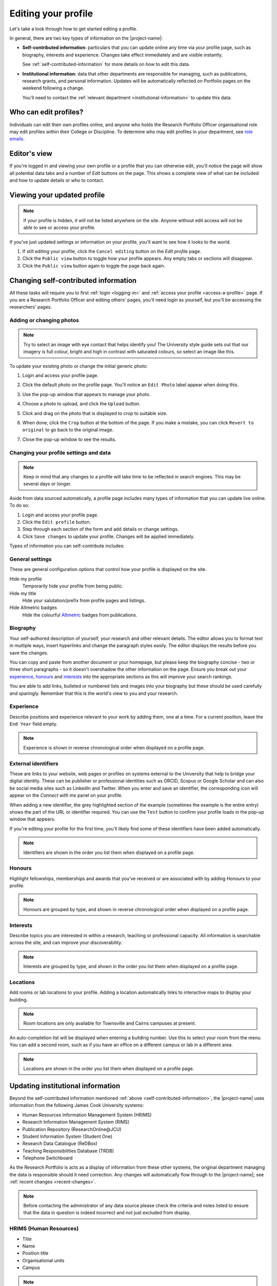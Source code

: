 .. _edit-profile:

Editing your profile
====================

Let's take a look through how to get started editing a profile.

In general, there are two key types of information on the |project-name|:

* **Self-contributed information**: particulars that you can update online any
  time via your profile page, such as biography, interests and experience.
  Changes take effect immediately and are visible instantly.

  See :ref:`self-contributed-information` for more details on how to edit this
  data.

* **Institutional information**: data that other departments are
  responsible for managing, such as publications, research grants, and
  personal information.  |weekly-update|

  You'll need to contact the :ref:`relevant department
  <institutional-information>` to update this data. 

Who can edit profiles?
----------------------

Individuals can edit their own profiles online, and anyone who holds the
Research Portfolio Officer organisational role may edit profiles within their
College or Discipline. To determine who may edit profiles in your department,
see `role emails
<https://secure.jcu.edu.au/app/roleemails/index.cfm?showmember=ResearchPortfolioOfficer>`__.


Editor's view
-------------

.. image:: ./images/editors-view.png
   :width: 50%

If you're logged in and viewing your own profile or a profile that you can
otherwise edit, you'll notice the page will show all potential data tabs and a
number of *Edit* buttons on the page.  This shows a complete view of what can
be included and how to update details or who to contact.


Viewing your updated profile
----------------------------

.. note::

   If your profile is hidden, it will not be listed anywhere on the site.
   Anyone without edit access will not be able to see or access your profile.

If you've just updated settings or information on your profile, you'll want to
see how it looks to the world.

.. image:: ./images/public-view.png
   :align: right

#. If still editing your profile, click the ``Cancel editing`` button on the
   *Edit profile* page.

#. Click the ``Public view`` button to toggle how your profile appears. Any
   empty tabs or sections will disappear.

#. Click the ``Public view`` button again to toggle the page back again.


.. _self-contributed-information:

Changing self-contributed information
-------------------------------------

All these tasks will require you to first :ref:`login <logging-in>` and
:ref:`access your profile <access-a-profile>` page.  If you are a Research
Portfolio Officer and editing others' pages, you'll need login as yourself,
but you'll be accessing the researchers' pages.


Adding or changing photos
~~~~~~~~~~~~~~~~~~~~~~~~~

.. note::

   Try to select an image with eye contact that helps identify you!  The
   University style guide sets out that our imagery is full colour, bright and
   high in contrast with saturated colours, so select an image like this.

.. image:: ./images/photo.png
   :align: right

To update your existing photo or change the initial generic photo:


#. Login and access your profile page.

#. Click the default photo on the profile page.  You'll notice an ``Edit
   Photo`` label appear when doing this.

#. Use the pop-up window that appears to manage your photo.

#. Choose a photo to upload, and click the ``Upload`` button.

#. Click and drag on the photo that is displayed to crop to suitable size.

   .. image:: ./images/photo-cropping.png
      :width: 40%

#. When done, click the ``Crop`` button at the bottom of the page.  If you
   make a mistake, you can click ``Revert to original`` to go back to the
   original image.

#. Close the pop-up window to see the results.


.. _profile-settings:

Changing your profile settings and data
~~~~~~~~~~~~~~~~~~~~~~~~~~~~~~~~~~~~~~~

.. note::

   Keep in mind that any changes to a profile will take time to be reflected
   in search engines. This may be several days or longer.

Aside from data sourced automatically, a profile page includes many types of
information that you can update live online. To do so:

#. Login and access your profile page.
#. Click the ``Edit profile`` button.
#. Step through each section of the form and add details or change settings.
#. Click ``Save changes`` to update your profile.  Changes will be applied
   immediately.

Types of information you can self-contribute includes:

General settings
~~~~~~~~~~~~~~~~

These are general configuration options that control how your profile is
displayed on the site.

Hide my profile
    Temporarily hide your profile from being public.
Hide my title
    Hide your salutation/prefix from profile pages and listings.
Hide Altmetric badges
    Hide the colourful `Altmetric <https://altmetric.com>`_ badges from publications.

Biography
~~~~~~~~~

.. image:: ./images/biography.png
   :width: 50%
   :align: right

Your self-authored description of yourself, your research and other relevant
details. The editor allows you to format text in multiple ways, insert
hyperlinks and change the paragraph styles easily.  The editor displays the
results before you save the changes.

You can copy and paste from another document or your homepage, but please keep
the biography concise - two or three short paragraphs - so it doesn't
overshadow the other information on the page.  Ensure you break out your
`experience`_, `honours`_ and `interests`_ into the appropriate sections as
this will improve your search rankings.

You are able to add links, bulleted or numbered lists and images into your
biography but these should be used carefully and sparingly. Remember that this
is the world's view to you and your research.

Experience
~~~~~~~~~~

.. image:: ./images/experience.png
   :width: 50%

Describe positions and experience relevant to your work by adding them, one at
a time.  For a current position, leave the ``End Year`` field empty.

.. note:: Experience is shown in reverse chronological order when displayed on
   a profile page.

External identifiers
~~~~~~~~~~~~~~~~~~~~

.. image:: ./images/external-identifers.png
   :width: 50%
   :align: right

These are links to your website, web pages or profiles on systems external to
the University that help to bridge your digital identity. These can be
publisher or professional identities such as ORCID, Scopus or Google Scholar
and can also be social media sites such as LinkedIn and Twitter.  When you
enter and save an identifier, the corresponding icon will appear on the
*Connect with me* panel on your profile.

When adding a new identifier, the grey highlighted section of the example
(sometimes the example is the entire entry) shows the part of the URL or
identifier required. You can use the ``Test`` button to confirm your profile
loads in the pop-up window that appears.

If you're editing your profile for the first time, you'll likely find some of
these identifiers have been added automatically.

.. note:: Identifiers are shown in the order you list them when displayed on
   a profile page.

Honours
~~~~~~~

.. image:: ./images/honours.png
   :width: 50%

Highlight fellowships, memberships and awards that you've received or are associated with by adding *Honours* to your profile.

.. note:: Honours are grouped by type, and shown in reverse chronological
   order when displayed on a profile page.

Interests
~~~~~~~~~

.. image:: ./images/interests.png
   :width: 50%

Describe topics you are interested in within a research, teaching or
professional capacity. All information is searchable across the site, and can
improve your discoverability.

.. note:: Interests are grouped by type, and shown in the order you list them
   when displayed on a profile page.

Locations
~~~~~~~~~

.. image:: ./images/locations.png

Add rooms or lab locations to your profile. Adding a location automatically
links to interactive maps to display your building.

.. note:: Room locations are only available for Townsville and Cairns campuses
          at present.

An auto-completion list will be displayed when entering a building number.
Use this to select your room from the menu. You can add a second room, such
as if you have an office on a different campus or lab in a different area.

.. note:: Locations are shown in the order you list them when displayed on
   a profile page.

.. _institutional-information:

Updating institutional information
----------------------------------

Beyond the self-contributed information mentioned :ref:`above
<self-contributed-information>`, the |project-name| uses information from the
following James Cook University systems:

* Human Resources Information Management System (HRIMS)
* Research Information Management System (RIMS)
* Publication Repository (ResearchOnline\@JCU)
* Student Information System (Student One)
* Research Data Catalogue (ReDBox)
* Teaching Responsibilities Database (TRDB)
* Telephone Switchboard

As the Research Portfolio is acts as a display of information from these other
systems, the original department managing the data is responsible should it
need correction.  Any changes will automatically flow through to the
|project-name|; see :ref:`recent changes <recent-changes>`.

.. note::

   Before contacting the administrator of any data source please check the
   criteria and notes listed to ensure that the data in question is indeed
   incorrect and not just excluded from display.

HRIMS (Human Resources)
~~~~~~~~~~~~~~~~~~~~~~~

* Title
* Name
* Position title
* Organisational units
* Campus

.. note::
   The basic information about each researcher displayed in the titles,
   headings and *Connect with me* panel.

For changes, contact your College Manager or Supervisor - they will know the
correct procedure to make the change or can contact Human Resources if
required.  For the data items listed here to be corrected or changed,
verification will be required, usually with supporting documentation.  For
example, a copy of your qualifications would be required to change your title.
Your email address can be changed after a change of name is confirmed by Human
Resources.

|weekly-update|

JCU Identity Management (ICT)
~~~~~~~~~~~~~~~~~~~~~~~~~~~~~

* Email address

For changes, contact the `IT Helpdesk`_. Correct information must already be
in the HRIMS system. For example, if you require your preferred name to be
used in your email address rather than your given name, then the preferred
name must already be in your Human Resources record.

|weekly-update|

Telephone Switchboard
~~~~~~~~~~~~~~~~~~~~~

* Phone numbers

.. note::
   Displayed in the *Connect with me* panel, if available.

For changes, log an `IT Helpdesk`_ request asking for your staff contact list
telephone number to be updated.  Alternatively, you can request changes be made
by calling the `JCU Switchboard`_ directly; hold the line until you reach
a Switchboard operator and then ask them to update your staff contact list
telephone number. |weekly-update|

Research Information Management System (RIMS; Research Services)
~~~~~~~~~~~~~~~~~~~~~~~~~~~~~~~~~~~~~~~~~~~~~~~~~~~~~~~~~~~~~~~~

* FOR codes
* SEO codes
* Keywords
* Collaborations
* Funding details
* Groups

.. note::

   RIMS combines data associated with publications and grants/contracts, for
   the last five years, to produce:

   * Top Research Disciplines
   * Top Socio-Economic Objectives (SEO)
   * A set of most frequently used keywords for research activities
   * List of current funding. Includes those granted but not yet started;
     currently active; or completed in the last year.
   * Collaboration world map, by country and state for Australia, USA, and
     Canada. Collaborations are per institution.

   Codes, keywords and collaborations are based on data entered into
   ResearchOnline\@JCU for outputs and into the RIMS Grants database for
   inputs over the last 5 years.  Submitting publications and grants will
   automatically update the codes, keywords and collaborations displayed.

For changes to listed funding details, contact the `IT Helpdesk`_ and request
the job be assigned to the Research Information team within Research Services.
|weekly-update|

ResearchOnline\@JCU (JCU Library)
~~~~~~~~~~~~~~~~~~~~~~~~~~~~~~~~~

* Publications

.. note::

   Publications are grouped by type, and the 12 most recent publications are
   shown.  HERDC eligible outputs are favoured over others, even if they are
   older.  As such, if you have more than 12 recent publications, it is likely
   some more recent publications may not be shown.  A visitor to a
   |project-name| page can always load the full list of publications by
   following the relevant link.

To submit publications, go to `ResearchOnline@JCU`_. For importing your past
outputs via ResearcherID and for changes to existing publications, output
references, `contact <http://researchonline.jcu.edu.au/contact.html>`_ the
ResearchOnline\@JCU team.

The following summarises the types of publications that are considered
HERDC-eligible and thus show on a Research Portfolio page:

=======================    ========================================   ========
Publication Type           Description                                Category
=======================    ========================================   ========
Book                       Authored - research                        A1
Book Chapter               Chapter in A1 book                         B1
Journal Article            Refereed article in a scholarly journal    C1
Conference Publication     Full written paper - refereed              E1
=======================    ========================================   ========

If there is a discrepancy, contact `ResearchOnline@JCU`_ staff to have the
publication checked.  If a publication type is not listed above, such as a
thesis or technical document, then it won't be shown on the Research Portfolio.

|weekly-update|

Student Management System, StudentOne (GRS)
~~~~~~~~~~~~~~~~~~~~~~~~~~~~~~~~~~~~~~~~~~~

* Supervision records

.. note::

   Supervision activities marked as currently active or completed within the
   last five years. For completed students, the thesis title will link to
   their ResearchOnline\@JCU publication.

For changes, contact the `Graduate Research School`_. |weekly-update|

ReDBox (Research Data Catalogue)
~~~~~~~~~~~~~~~~~~~~~~~~~~~~~~~~

* Dataset records

.. note::

   Displays the 10 most recently entered metadata records.

For updates or changes, manage this information directly through the `ReDBox`_
application. For more information, contact the `IT Helpdesk`_ and request the
job be assigned to the Research Data team within the eResearch Centre.

|weekly-update|

Teaching Responsibilities Database (TRDB)
~~~~~~~~~~~~~~~~~~~~~~~~~~~~~~~~~~~~~~~~~

* Teaching commitments

.. note::

   Displays only those subjects for which the researcher has **Lecturer**
   responsibilities in the current year. Subjects with the word **Honours** in
   the title are excluded.

For changes, contact the Teaching Role Administrator for your College or
Division. To identify who to contact, use the `role emails
<https://secure.jcu.edu.au/app/roleemails/index.cfm?showmember=TeachingRolesAdmin>`__
page.


.. _IT Helpdesk: http://www.jcu.edu.au/helpdesk
.. _JCU Switchboard: http://www.jcu.edu.au/contacts/campus/JCUPRD_053790.html
.. _ResearchOnline@JCU: https://researchonline.jcu.edu.au/
.. _Graduate Research School: http://www.jcu.edu.au/grs
.. _ReDBox: http://research.jcu.edu.au/researchdata/
.. |weekly-update| replace:: Updates will be automatically reflected on
   Portfolio pages on the weekend following a change.
